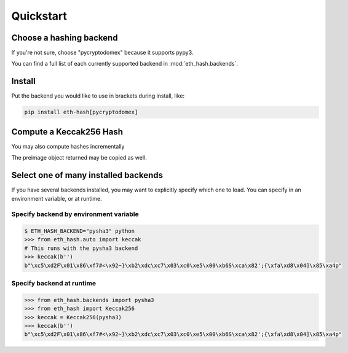 Quickstart
============

Choose a hashing backend
---------------------------

If you're not sure, choose "pycryptodomex" because it supports pypy3.

You can find a full list of each currently supported backend in :mod:`eth_hash.backends`.

Install
----------

Put the backend you would like to use in brackets during install, like:

.. code-block:: shell

  pip install eth-hash[pycryptodomex]

Compute a Keccak256 Hash
-----------------------------

.. doctest::

  >>> from eth_hash.auto import keccak
  >>> keccak(b'')
  b"\xc5\xd2F\x01\x86\xf7#<\x92~}\xb2\xdc\xc7\x03\xc0\xe5\x00\xb6S\xca\x82';{\xfa\xd8\x04]\x85\xa4p"


You may also compute hashes incrementally

.. doctest::

  >>> from eth_hash.auto import keccak
  >>> preimage = keccak.new(b'part-a')
  >>> preimage.update(b'part-b')
  >>> preimage.digest()
  b'6\x91l\xdd50\xd6[\x7f\xf9B\xff\xc9SW\x98\xc3\xaal\xd9\xde\xdd6I\xb7\x91\x9e\xf4`pl\x08'

The preimage object returned may be copied as well.

.. doctest::

  >>> from eth_hash.auto import keccak
  >>> preimage = keccak.new(b'part-a')
  >>> preimage_copy = preimage.copy()
  >>> preimage.update(b'part-b')
  >>> preimage.digest()
  b'6\x91l\xdd50\xd6[\x7f\xf9B\xff\xc9SW\x98\xc3\xaal\xd9\xde\xdd6I\xb7\x91\x9e\xf4`pl\x08'
  >>> preimage_copy.update(b'part-c')
  >>> preimage_copy.digest()
  b'\xffcy45\xea\xdd\xdf\x8e(\x1c\xfcF\xf3\xd4\xa1S\x0f\xdf\xd8\x01!\xb2(\xe1\xc7\xc6\xa3\x08\xc3\n\x0b'


Select one of many installed backends
---------------------------------------

If you have several backends installed, you may want to
explicitly specify which one to load. You can specify
in an environment variable, or at runtime.

Specify backend by environment variable
~~~~~~~~~~~~~~~~~~~~~~~~~~~~~~~~~~~~~~~~~~~~

.. code-block:: shell

  $ ETH_HASH_BACKEND="pysha3" python
  >>> from eth_hash.auto import keccak
  # This runs with the pysha3 backend
  >>> keccak(b'')
  b"\xc5\xd2F\x01\x86\xf7#<\x92~}\xb2\xdc\xc7\x03\xc0\xe5\x00\xb6S\xca\x82';{\xfa\xd8\x04]\x85\xa4p"

Specify backend at runtime
~~~~~~~~~~~~~~~~~~~~~~~~~~~~~~~~~~~~~~~~~~~~

.. code-block:: python

  >>> from eth_hash.backends import pysha3
  >>> from eth_hash import Keccak256
  >>> keccak = Keccak256(pysha3)
  >>> keccak(b'')
  b"\xc5\xd2F\x01\x86\xf7#<\x92~}\xb2\xdc\xc7\x03\xc0\xe5\x00\xb6S\xca\x82';{\xfa\xd8\x04]\x85\xa4p"
